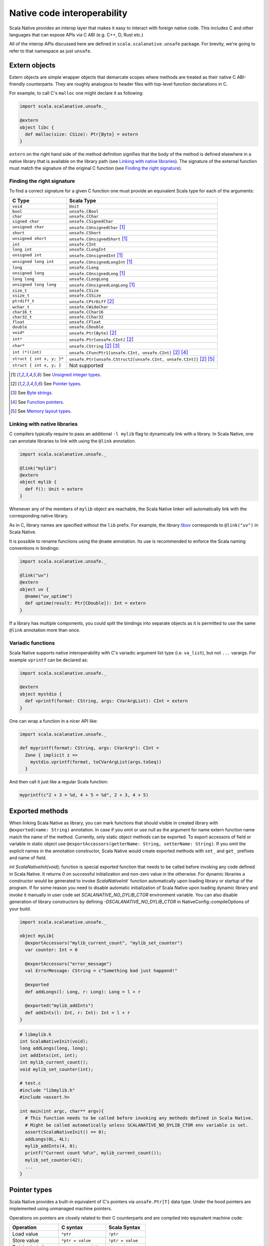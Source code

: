 .. _interop:

Native code interoperability
============================

Scala Native provides an interop layer that makes it easy to interact with
foreign native code. This includes C and other languages that can expose APIs
via C ABI (e.g. C++, D, Rust etc.)

All of the interop APIs discussed here are defined in
``scala.scalanative.unsafe`` package. For brevity, we're going
to refer to that namespace as just ``unsafe``.

Extern objects
--------------

Extern objects are simple wrapper objects that demarcate scopes where methods
are treated as their native C ABI-friendly counterparts. They are
roughly analogous to header files with top-level function declarations in C.

For example, to call C's ``malloc`` one might declare it as following:

.. code-block:: scala

    import scala.scalanative.unsafe._

    @extern
    object libc {
      def malloc(size: CSize): Ptr[Byte] = extern
    }

``extern`` on the right hand side of the method definition signifies
that the body of the method is defined elsewhere in a native library that is
available on the library path (see `Linking with native libraries`_). The
signature of the external function must match the signature of the original C
function (see `Finding the right signature`_).

Finding the right signature
```````````````````````````

To find a correct signature for a given C function one must provide an
equivalent Scala type for each of the arguments:

========================= =========================
C Type                    Scala Type
========================= =========================
``void``                  ``Unit``
``bool``                  ``unsafe.CBool``
``char``                  ``unsafe.CChar``
``signed char``           ``unsafe.CSignedChar``
``unsigned char``         ``unsafe.CUnsignedChar`` [1]_
``short``                 ``unsafe.CShort``
``unsigned short``        ``unsafe.CUnsignedShort`` [1]_
``int``                   ``unsafe.CInt``
``long int``              ``unsafe.CLongInt``
``unsigned int``          ``unsafe.CUnsignedInt`` [1]_
``unsigned long int``     ``unsafe.CUnsignedLongInt`` [1]_
``long``                  ``unsafe.CLong``
``unsigned long``         ``unsafe.CUnsignedLong`` [1]_
``long long``             ``unsafe.CLongLong``
``unsigned long long``    ``unsafe.CUnsignedLongLong`` [1]_
``size_t``                ``unsafe.CSize``
``ssize_t``               ``unsafe.CSSize``
``ptrdiff_t``             ``unsafe.CPtrDiff`` [2]_
``wchar_t``               ``unsafe.CWideChar``
``char16_t``              ``unsafe.CChar16``
``char32_t``              ``unsafe.CChar32``
``float``                 ``unsafe.CFloat``
``double``                ``unsafe.CDouble``
``void*``                 ``unsafe.Ptr[Byte]`` [2]_
``int*``                  ``unsafe.Ptr[unsafe.CInt]`` [2]_
``char*``                 ``unsafe.CString`` [2]_ [3]_
``int (*)(int)``          ``unsafe.CFuncPtr1[unsafe.CInt, unsafe.CInt]`` [2]_ [4]_
``struct { int x, y; }*`` ``unsafe.Ptr[unsafe.CStruct2[unsafe.CInt, unsafe.CInt]]`` [2]_ [5]_
``struct { int x, y; }``  Not supported
========================= =========================

.. [1] See `Unsigned integer types`_.
.. [2] See `Pointer types`_.
.. [3] See `Byte strings`_.
.. [4] See `Function pointers`_.
.. [5] See `Memory layout types`_.

Linking with native libraries
`````````````````````````````

C compilers typically require to pass an additional ``-l mylib`` flag to
dynamically link with a library. In Scala Native, one can annotate libraries to
link with using the ``@link`` annotation.

.. code-block:: scala

   import scala.scalanative.unsafe._

   @link("mylib")
   @extern
   object mylib {
     def f(): Unit = extern
   }

Whenever any of the members of ``mylib`` object are reachable, the Scala Native
linker will automatically link with the corresponding native library.

As in C, library names are specified without the ``lib`` prefix. For example,
the library `libuv <https://github.com/libuv/libuv>`_  corresponds to
``@link("uv")`` in Scala Native.

It is possible to rename functions using the ``@name`` annotation. Its use is
recommended to enforce the Scala naming conventions in bindings:

.. code-block:: scala

    import scala.scalanative.unsafe._

    @link("uv")
    @extern
    object uv {
      @name("uv_uptime")
      def uptime(result: Ptr[CDouble]): Int = extern
    }

If a library has multiple components, you could split the bindings into separate
objects as it is permitted to use the same ``@link`` annotation more than once.

Variadic functions
``````````````````

Scala Native supports native interoperability with C's variadic argument
list type (i.e. ``va_list``), but not ``...`` varargs. For example ``vprintf``
can be declared as:

.. code-block:: scala

   import scala.scalanative.unsafe._

   @extern
   object mystdio {
     def vprintf(format: CString, args: CVarArgList): CInt = extern
   }

One can wrap a function in a nicer API like:

.. code-block:: scala

   import scala.scalanative.unsafe._

   def myprintf(format: CString, args: CVarArg*): CInt =
     Zone { implicit z =>
       mystdio.vprintf(format, toCVarArgList(args.toSeq))
     }

And then call it just like a regular Scala function:

.. code-block:: scala

   myprintf(c"2 + 3 = %d, 4 + 5 = %d", 2 + 3, 4 + 5)

Exported methods
----------------

When linking Scala Native as library, you can mark functions that should visible in created library with ``@exported(name: String)`` annotation. In case if you omit or use null as the argument for name 
extern function name match the name of the method.
Currently, only static object methods can be exported. To export accessors of field or variable in static object use ``@exportAccessors(getterName: String, setterName: String)``. 
If you omit the explicit names in the annotation constructor, Scala Native would create exported methods with ``set_`` and ``get_`` prefixes and name of field.

`int ScalaNativeInit(void);` function is special exported function that needs to be called before invoking any code defined in Scala Native.
It returns `0` on successful initialization and non-zero value in the otherwise.
For dynamic libraries a constructor would be generated to invoke `ScalaNativeInit`` function automatically upon loading library or startup of the program.
If for some reason you need to disable automatic initialization of Scala Native upon loading dynamic library and invoke it manually in user code set `SCALANATIVE_NO_DYLIB_CTOR` environment variable.
You can also disable generation of library constructors by defining `-DSCALANATIVE_NO_DYLIB_CTOR` in NativeConfig::compileOptions of your build.

.. code-block:: scala

    import scala.scalanative.unsafe._

    object myLib{
      @exportAccessors("mylib_current_count", "mylib_set_counter")
      var counter: Int = 0

      @exportAccessors("error_message")
      val ErrorMessage: CString = c"Something bad just happend!"

      @exported
      def addLongs(l: Long, r: Long): Long = l + r

      @exported("mylib_addInts")
      def addInts(l: Int, r: Int): Int = l + r
    }

.. code-block:: c

    # libmylib.h
    int ScalaNativeInit(void);
    long addLongs(long, long);
    int addInts(int, int);
    int mylib_current_count();
    void mylib_set_counter(int);

    # test.c
    #include "libmylib.h"
    #include <assert.h>

    int main(int argc, char** argv){
      # This function needs to be called before invoking any methods defined in Scala Native.
      # Might be called automatically unless SCALANATIVE_NO_DYLIB_CTOR env variable is set.
      assert(ScalaNativeInit() == 0);
      addLongs(0L, 4L);
      mylib_addInts(4, 0);
      printf("Current count %d\n", mylib_current_count());
      mylib_set_counter(42);
      ...
    }

Pointer types
-------------

Scala Native provides a built-in equivalent of C's pointers via
``unsafe.Ptr[T]`` data type. Under the hood pointers are implemented
using unmanaged machine pointers.

Operations on pointers are closely related to their C counterparts and
are compiled into equivalent machine code:

================ ======================== ===================
Operation        C syntax                 Scala Syntax
================ ======================== ===================
Load value       ``*ptr``                 ``!ptr``
Store value      ``*ptr = value``         ``!ptr = value``
Pointer to index ``ptr + i``, ``&ptr[i]`` ``ptr + i``
Elements between ``ptr1 - ptr2``          ``ptr1 - ptr2``
Load at index    ``ptr[i]``               ``ptr(i)``
Store at index   ``ptr[i] = value``       ``ptr(i) = value``
Pointer to field ``&ptr->name``           ``ptr.atN``
Load a field     ``ptr->name``            ``ptr._N``
Store a field    ``ptr->name = value``    ``ptr._N = value``
================ ======================== ===================

Where ``N`` is the index of the field ``name`` in the struct.
See `Memory layout types`_ for details.

Function pointers
`````````````````

It is possible to use external functions that take function pointers. For
example given the following signature in C:

.. code-block:: C

    void test(void (* f)(char *));

One can declare it as follows in Scala Native:

.. code-block:: scala

    def test(f: unsafe.CFuncPtr1[CString, Unit]): Unit = unsafe.extern

`CFuncPtrN` types are final classes containing pointer to underlying
C function pointer. They automatically handle boxing call arguments
and unboxing result. You can create them from C pointer using `CFuncPtr` helper methods:

.. code-block:: scala

    def fnDef(str: CString): CInt = ???

    val anyPtr: Ptr[Byte] = CFuncPtr.toPtr {
      CFuncPtr1.fromScalaFunction(fnDef)
    }

    type StringLengthFn = CFuncPtr1[CString, CInt]
    val func: StringLengthFn = CFuncPtr.fromPtr[StringLengthFn](anyPtr)
    func(c"hello")

It's also possible to create `CFuncPtrN` from Scala `FunctionN`.
You can do this by using implicit method conversion method
from the corresponding companion object.

.. code-block:: scala

   import scalanative.unsafe.CFuncPtr0
   def myFunc(): Unit = println("hi there!")

   val myFuncPtr: CFuncPtr0[Unit] = CFuncPtr0.fromScalaFunction(myFunc)
   val myImplFn: CFuncPtr0[Unit] = myFunc _
   val myLambdaFuncPtr: CFuncPtr0[Unit] = () => println("hello!")

On Scala 2.12 or newer, the Scala language automatically converts
from closures to SAM types:

.. code-block:: scala

   val myfuncptr: unsafe.CFuncPtr0[Unit] = () => println("hi there!")

Memory management
`````````````````

Unlike standard Scala objects that are managed automatically by the underlying
runtime system, one has to be extra careful when working with unmanaged memory.

1. **Zone allocation.** (since 0.3)

   Zones (also known as memory regions/contexts) are a technique for
   semi-automatic memory management. Using them one can bind allocations
   to a temporary scope in the program and the zone allocator will
   automatically clean them up for you as soon as execution goes out of it:

   .. code-block:: scala

      import scala.scalanative.unsafe._

      Zone { implicit z =>
        val buffer = alloc[Byte](n)
      }

   ``alloc`` requests memory sufficient to contain `n` values of a given type.
   If number of elements is not specified, it defaults to a single element.
   Memory is zeroed out by default.

   Zone allocation is the preferred way to allocate temporary unmanaged memory.
   It's idiomatic to use implicit zone parameters to abstract over code that
   has to zone allocate.

   One typical example of this are C strings that are created from
   Scala strings using ``unsafe.toCString``. The conversion takes implicit
   zone parameter and allocates the result in that zone.

   When using zone allocated memory one has to be careful not to
   capture this memory beyond the lifetime of the zone. Dereferencing
   zone-allocated memory after the end of the zone is undefined behavior.

2. **Stack allocation.**

   Scala Native provides a built-in way to perform stack allocations of
   using ``unsafe.stackalloc`` function:

   .. code-block:: scala

       val buffer = unsafe.stackalloc[Byte](256)

   This code will allocate 256 bytes that are going to be available until
   the enclosing method returns. Number of elements to be allocated is optional
   and defaults to 1 otherwise. Memory **is zeroed out** by default.

   When using stack allocated memory one has to be careful not to capture
   this memory beyond the lifetime of the method. Dereferencing stack allocated
   memory after the method's execution has completed is undefined behavior.

3. **Manual heap allocation.**

   Scala Native's library contains a bindings for a subset of the standard
   libc functionality. This includes the trio of ``malloc``, ``realloc`` and
   ``free`` functions that are defined in ``unsafe.stdlib`` extern object.

   Calling those will let you allocate memory using system's standard
   dynamic memory allocator. Every single manual allocation must also
   be freed manually as soon as it's not needed any longer.

   Apart from the standard system allocator one might
   also bind to plethora of 3-rd party allocators such as jemalloc_ to
   serve the same purpose.

.. Comment - https does not work with jemalloc.net
.. _jemalloc: http://jemalloc.net/

Undefined behavior
``````````````````

Similarly to their C counter-parts, behavior of operations that
access memory is subject to undefined behaviour for following conditions:

1. Dereferencing null.
2. Out-of-bounds memory access.
3. Use-after-free.
4. Use-after-return.
5. Double-free, invalid free.

Memory layout types
```````````````````

Memory layout types are auxiliary types that let one specify memory layout of
unmanaged memory. They are meant to be used purely in combination with native
pointers and do not have a corresponding first-class values backing them.

* ``unsafe.Ptr[unsafe.CStructN[T1, ..., TN]]``

  Pointer to a C struct with up to 22 fields.
  Type parameters are the types of corresponding fields.
  One may access fields of the struct using ``_N`` helper
  methods on a pointer value:

  .. code-block:: scala

      val ptr = unsafe.stackalloc[unsafe.CStruct2[Int, Int]]()
      ptr._1 = 10
      ptr._2 = 20
      println(s"first ${ptr._1}, second ${ptr._2}")

  Here ``_N`` is an accessor for the field number N.

* ``unsafe.Ptr[unsafe.CArray[T, N]]``

  .. Wizardry and lore ahead!
  ..
  .. Sphinx & Pygments warn that they can not parse & highlight next code-block
  .. as Scala. Use double colon code-block idiom to avoid build warning.
  .. Default Python style will highlight code-block "close enough" to Scala.

  Pointer to a C array with statically-known length ``N``. Length is encoded as
  a type-level natural number. Natural numbers are types that are composed of
  base naturals ``Nat._0, ... Nat._9`` and an additional ``Nat.DigitN``
  constructors, where ``N`` refers to number of digits in the given number. 
  So for example number ``1024`` is going to be encoded as following::

      import scalanative.unsafe._, Nat._

      type _1024 = Digit4[_1, _0, _2, _4]

  .. Sphinx & Pygments warn that they can not parse & highlight next code-block
  .. as Scala. Use double colon code-block idiom to avoid build warning.
  .. There will be a slight visual glitch because default Python will not.
  .. highlight it.

  Once you have a natural for the length, it can be used as an array length::

      val arrptr = unsafe.stackalloc[CArray[Byte, _1024]]()

  You can find an address of n-th array element via ``arrptr.at(n)``.

Byte strings
````````````

Scala Native supports byte strings via ``c"..."`` string interpolator
that gets compiled down to pointers to statically-allocated zero-terminated
strings (similarly to C):

.. code-block:: scala

    import scalanative.unsafe._
    import scalanative.libc._

    // CString is an alias for Ptr[CChar]
    val msg: CString = c"Hello, world!"
    stdio.printf(msg)

It does not allow any octal values or escape characters not supported by Scala compiler, like ``\a`` or ``\?``, but also unicode escapes.
It is possible to use C-style hex values up to value 0xFF, eg. ``c"Hello \x61\x62\x63"``

Additionally, we also expose two helper functions ``unsafe.fromCString`` and ``unsafe.toCString``
to convert between C-style `CString` (sequence of Bytes, usually interpreted as UTF-8 or ASCII)
and Java-style `String` (sequence of 2-byte Chars usually interpreted as UTF-16).

It's worth to remember that ``unsafe.toCString`` and `c"..."` interpreter cannot be used interchangeably as they handle literals differently.
Helper methods ``unsafe.fromCString` and ``unsafe.toCString`` are charset aware.
They will always assume `String` is UTF-16, and take a `Charset` parameter to know what encoding to assume for the byte string (`CString`) - if not present it is UTF-8.

If passed a null as an argument, they will return a null of the appropriate
type instead of throwing a NullPointerException.


Platform-specific types
-----------------------

Scala Native defines the type ``Word`` and its unsigned counterpart, ``UWord``.
A word corresponds to ``Int`` on 32-bit architectures and to ``Long`` on 64-bit
ones.

Size and alignment of types
---------------------------

In order to statically determine the size of a type, you can use the ``sizeof``
function which is Scala Native's counterpart of the eponymous C operator. It
returns the size in bytes:

.. code-block:: scala

    println(unsafe.sizeof[Byte])    // 1
    println(unsafe.sizeof[CBool])   // 1
    println(unsafe.sizeof[CShort])  // 2
    println(unsafe.sizeof[CInt])    // 4
    println(unsafe.sizeof[CLong])   // 8

It can also be used to obtain the size of a structure:

.. code-block:: scala

    type TwoBytes = unsafe.CStruct2[Byte, Byte]
    println(unsafe.sizeof[TwoBytes])  // 2

Additionally, you can also use ``alignmentof`` to find the alignment of a given type:

.. code-block:: scala

    println(unsafe.alignmentof[Int])                         // 4
    println(unsafe.alignmentof[unsafe.CStruct2[Byte, Long]]) // 8

Unsigned integer types
----------------------

Scala Native provides support for four unsigned integer types:

1. ``unsigned.UByte``
2. ``unsigned.UShort``
3. ``unsigned.UInt``
4. ``unsigned.ULong``

They share the same primitive operations as signed integer types.
Primitive operation between two integer values are supported only
if they have the same signedness (they must both signed or both unsigned.)

Conversions between signed and unsigned integers must be done explicitly
using ``byteValue.toUByte``, ``shortValue.toUShort``, ``intValue.toUInt``, ``longValue.toULong``
and conversely ``unsignedByteValue.toByte``, ``unsignedShortValue.toShort``, ``unsignedIntValue.toInt``,
``unsignedLongValue.toLong``.

Continue to :ref:`native`.
